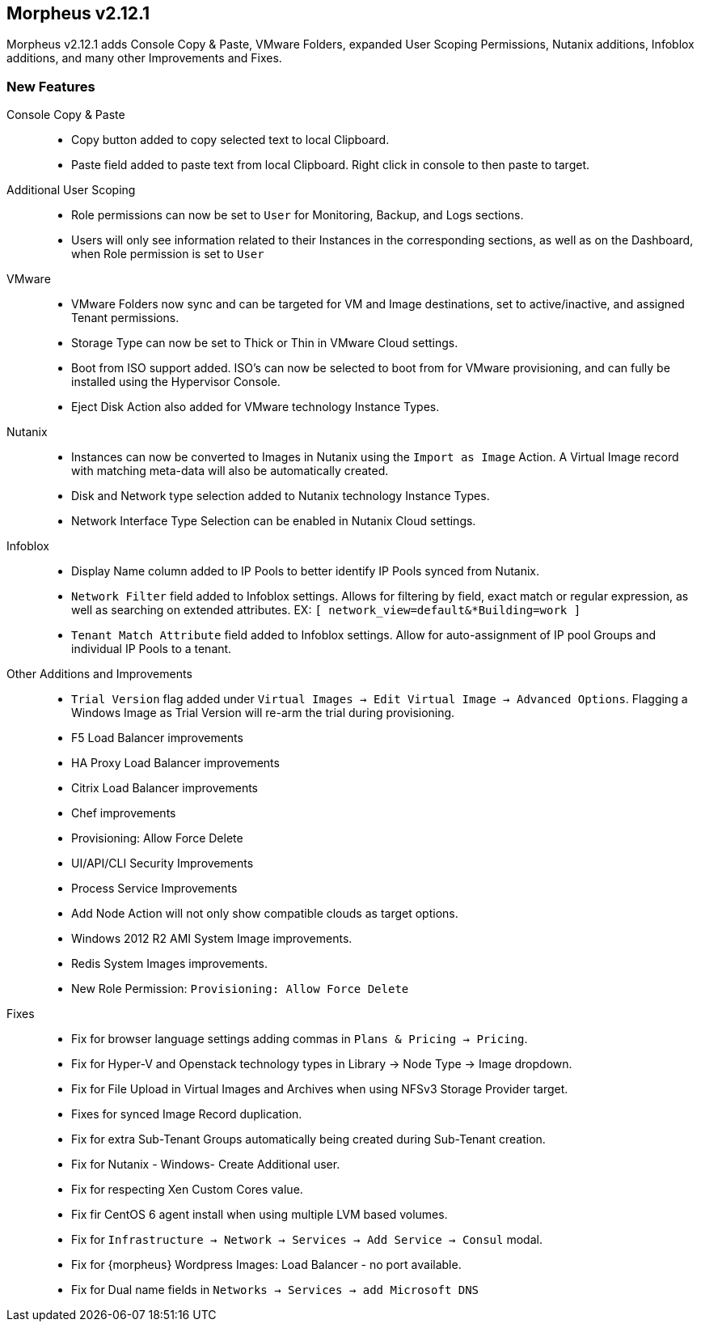 == Morpheus v2.12.1

Morpheus v2.12.1 adds Console Copy & Paste, VMware Folders, expanded User Scoping Permissions, Nutanix additions, Infoblox additions, and many other Improvements and Fixes.

=== New Features

//new agents? new node package

Console Copy & Paste::
* Copy button added to copy selected text to local Clipboard.
* Paste field added to paste text from local Clipboard. Right click in console to then paste to target.

Additional User Scoping::
* Role permissions can now be set to `User` for Monitoring, Backup, and Logs sections.
* Users will only see information related to their Instances in the corresponding sections, as well as on the Dashboard, when Role permission is set to `User`

VMware::
* VMware Folders now sync and can be targeted for VM and Image destinations, set to active/inactive, and assigned Tenant permissions.
* Storage Type can now be set to Thick or Thin in VMware Cloud settings.
* Boot from ISO support added. ISO's can now be selected to boot from for VMware provisioning, and can fully be installed using the Hypervisor Console.
* Eject Disk Action also added for VMware technology Instance Types.

Nutanix::
* Instances can now be converted to Images in Nutanix using the `Import as Image` Action. A Virtual Image record with matching meta-data will also be automatically created.
* Disk and Network type selection added to Nutanix technology Instance Types.
* Network Interface Type Selection can be enabled in Nutanix Cloud settings.

Infoblox::
* Display Name column added to IP Pools to better identify IP Pools synced from Nutanix.
* `Network Filter` field added to Infoblox settings. Allows for filtering by field, exact match or regular expression, as well as searching on extended attributes. EX: `[ network_view=default&*Building=work ]`
* `Tenant Match Attribute` field added to Infoblox settings. Allow for auto-assignment of IP pool Groups and individual IP Pools to a tenant.


Other Additions and Improvements::
* `Trial Version` flag added under `Virtual Images -> Edit Virtual Image -> Advanced Options`. Flagging a Windows Image as Trial Version will re-arm the trial during provisioning.
* F5 Load Balancer improvements
* HA Proxy Load Balancer improvements
* Citrix Load Balancer improvements
* Chef improvements
* Provisioning: Allow Force Delete
* UI/API/CLI Security Improvements
* Process Service Improvements
* Add Node Action will not only show compatible clouds as target options.
* Windows 2012 R2 AMI System Image improvements.
* Redis System Images improvements.
* New Role Permission: `Provisioning: Allow Force Delete`

Fixes::
* Fix for browser language settings adding commas in `Plans & Pricing -> Pricing`.
* Fix for Hyper-V and Openstack technology types in Library -> Node Type -> Image dropdown.
* Fix for File Upload in Virtual Images and Archives when using NFSv3 Storage Provider target.
* Fixes for synced Image Record duplication.
* Fix for extra Sub-Tenant Groups automatically being created during Sub-Tenant creation.
* Fix for Nutanix - Windows- Create Additional user.
* Fix for respecting Xen Custom Cores value.
* Fix fir CentOS 6 agent install when using multiple LVM based volumes.
* Fix for `Infrastructure -> Network -> Services -> Add Service -> Consul` modal.
* Fix for {morpheus} Wordpress Images: Load Balancer - no port available.
* Fix for Dual name fields in `Networks -> Services -> add Microsoft DNS`
